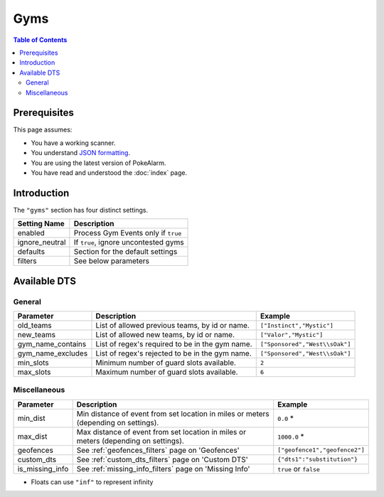 Gyms
=====================================

.. contents:: Table of Contents
   :depth: 2
   :local:

Prerequisites
-------------------------------------

This page assumes:

+ You have a working scanner.
+ You understand
  `JSON formatting <https://www.w3schools.com/js/js_json_intro.asp>`_.
+ You are using the latest version of PokeAlarm.
+ You have read and understood the :doc:`index` page.

Introduction
-------------------------------------

The ``"gyms"`` section has four distinct settings.

+----------------------+-----------------------------------------------------------+
| Setting Name         | Description                                               |
+======================+===========================================================+
| enabled              | Process Gym Events only if ``true``                       |
+----------------------+-----------------------------------------------------------+
| ignore_neutral       | If ``true``, ignore uncontested gyms                      |
+----------------------+-----------------------------------------------------------+
| defaults             | Section for the default settings                          |
+----------------------+-----------------------------------------------------------+
| filters              | See below parameters                                      |
+----------------------+-----------------------------------------------------------+


Available DTS
-------------------------------------

General
~~~~~~~~~~~~~~~~~~~~~~~~~~~~~~~~~~~~~

================== ================================================ ================================
Parameter          Description                                      Example
================== ================================================ ================================
old_teams          List of allowed previous teams, by id or name.   ``["Instinct","Mystic"]``
new_teams          List of allowed new teams, by id or name.        ``["Valor","Mystic"]``
gym_name_contains  List of regex's required to be in the gym name.  ``["Sponsored","West\\sOak"]``
gym_name_excludes  List of regex's rejected to be in the gym name.  ``["Sponsored","West\\sOak"]``
min_slots          Minimum number of guard slots available.         ``2``
max_slots          Maximum number of guard slots available.         ``6``
================== ================================================ ================================


Miscellaneous
~~~~~~~~~~~~~~~~~~~~~~~~~~~~~~~~~~~~~

=============== ====================================================== ==============================
Parameter       Description                                            Example
=============== ====================================================== ==============================
min_dist        Min distance of event from set location in miles       ``0.0`` *
                or meters (depending on settings).
max_dist        Max distance of event from set location in miles       ``1000.0`` *
                or meters (depending on settings).
geofences       See :ref:`geofences_filters` page on 'Geofences'       ``["geofence1","geofence2"]``
custom_dts      See :ref:`custom_dts_filters` page on 'Custom DTS'     ``{"dts1":"substitution"}``
is_missing_info See :ref:`missing_info_filters` page on 'Missing Info' ``true`` or ``false``
=============== ====================================================== ==============================

+ Floats can use ``"inf"`` to represent infinity
